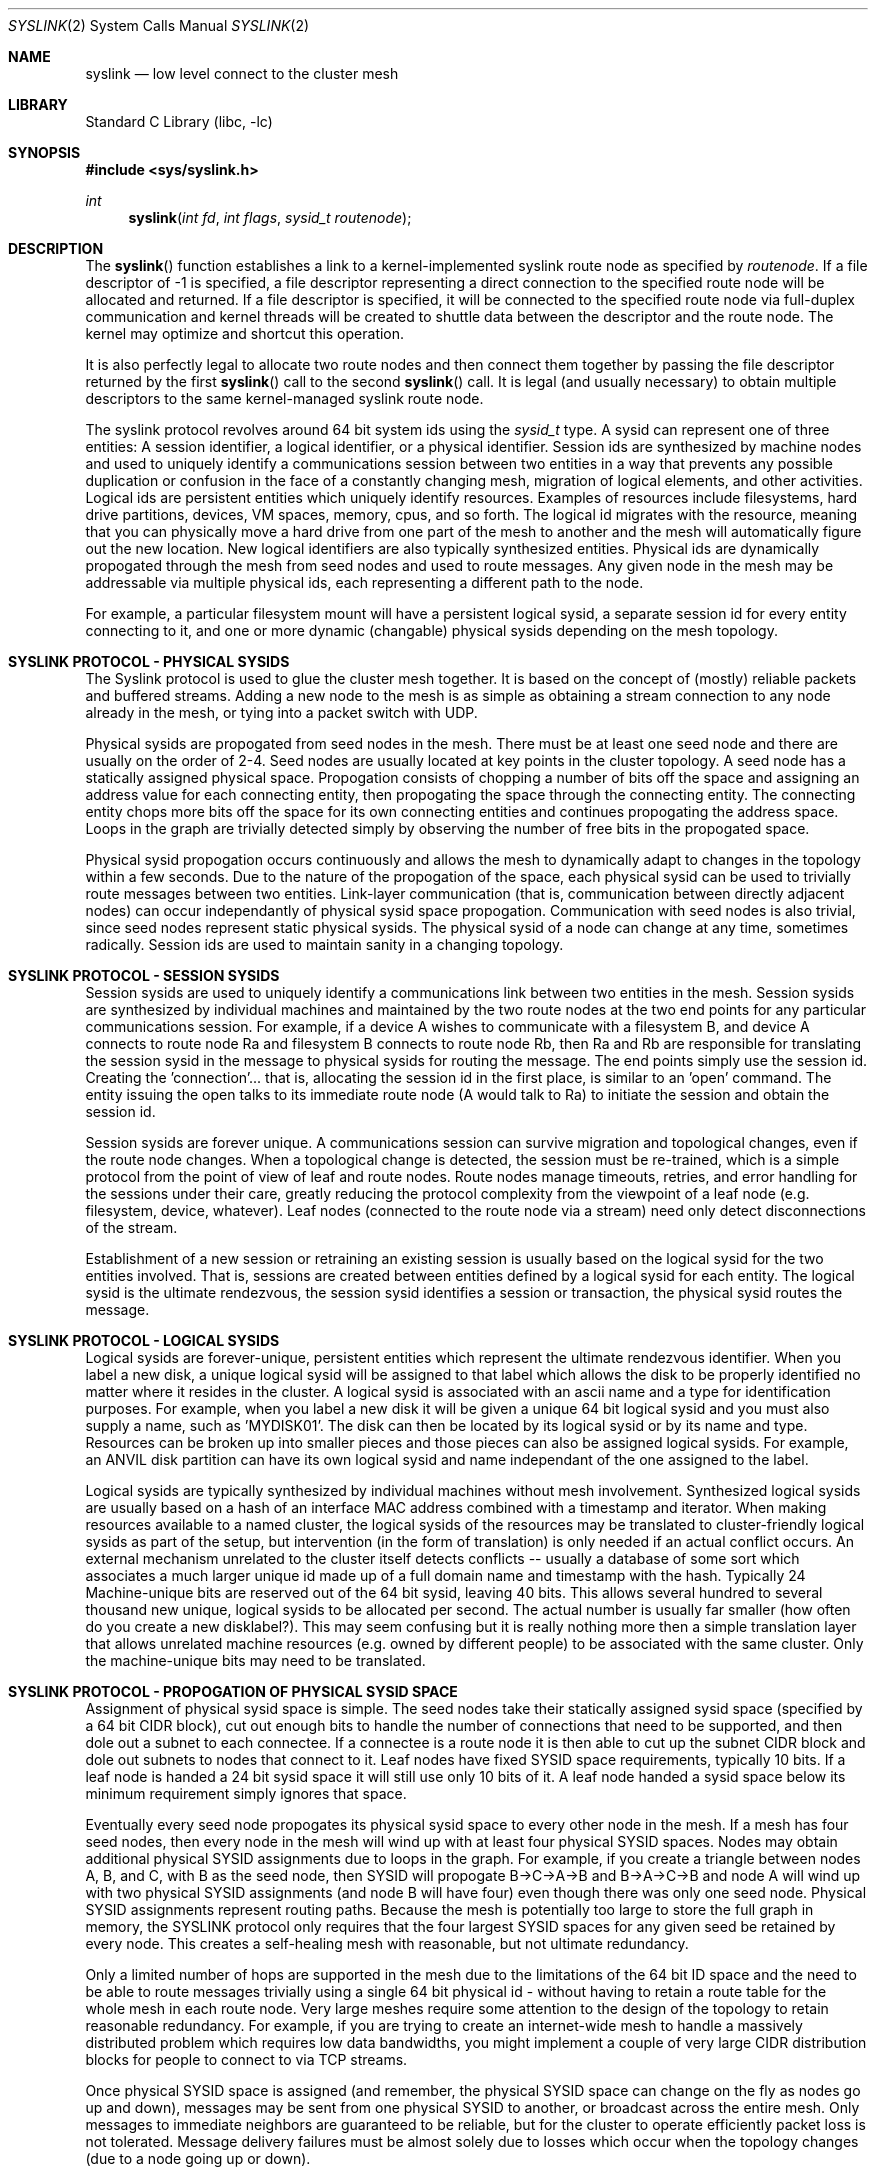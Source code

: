 .\" Copyright (c) 2007 The DragonFly Project.  All rights reserved.
.\"
.\" This code is derived from software contributed to The DragonFly Project
.\" by Matthew Dillon <dillon@backplane.com>
.\"
.\" Redistribution and use in source and binary forms, with or without
.\" modification, are permitted provided that the following conditions
.\" are met:
.\"
.\" 1. Redistributions of source code must retain the above copyright
.\"    notice, this list of conditions and the following disclaimer.
.\" 2. Redistributions in binary form must reproduce the above copyright
.\"    notice, this list of conditions and the following disclaimer in
.\"    the documentation and/or other materials provided with the
.\"    distribution.
.\" 3. Neither the name of The DragonFly Project nor the names of its
.\"    contributors may be used to endorse or promote products derived
.\"    from this software without specific, prior written permission.
.\"
.\" THIS SOFTWARE IS PROVIDED BY THE COPYRIGHT HOLDERS AND CONTRIBUTORS
.\" ``AS IS'' AND ANY EXPRESS OR IMPLIED WARRANTIES, INCLUDING, BUT NOT
.\" LIMITED TO, THE IMPLIED WARRANTIES OF MERCHANTABILITY AND FITNESS
.\" FOR A PARTICULAR PURPOSE ARE DISCLAIMED.  IN NO EVENT SHALL THE
.\" COPYRIGHT HOLDERS OR CONTRIBUTORS BE LIABLE FOR ANY DIRECT, INDIRECT,
.\" INCIDENTAL, SPECIAL, EXEMPLARY OR CONSEQUENTIAL DAMAGES (INCLUDING,
.\" BUT NOT LIMITED TO, PROCUREMENT OF SUBSTITUTE GOODS OR SERVICES;
.\" LOSS OF USE, DATA, OR PROFITS; OR BUSINESS INTERRUPTION) HOWEVER CAUSED
.\" AND ON ANY THEORY OF LIABILITY, WHETHER IN CONTRACT, STRICT LIABILITY,
.\" OR TORT (INCLUDING NEGLIGENCE OR OTHERWISE) ARISING IN ANY WAY OUT
.\" OF THE USE OF THIS SOFTWARE, EVEN IF ADVISED OF THE POSSIBILITY OF
.\" SUCH DAMAGE.
.\"
.\" $DragonFly: src/lib/libc/sys/syslink.2,v 1.3 2007/03/24 18:53:57 dillon Exp $
.\"
.Dd March 13, 2007
.Dt SYSLINK 2
.Os
.Sh NAME
.Nm syslink
.Nd low level connect to the cluster mesh
.Sh LIBRARY
.Lb libc
.Sh SYNOPSIS
.In sys/syslink.h
.Ft int
.Fn syslink "int fd" "int flags" "sysid_t routenode"
.Sh DESCRIPTION
The
.Fn syslink
function establishes a link to a kernel-implemented syslink route node
as specified by
.Fa routenode .
If a file descriptor of -1 is specified, a file descriptor representing
a direct connection to the specified route node will be allocated and
returned.
If a file descriptor is specified, it will be connected to the specified
route node via full-duplex communication and kernel threads will be
created to shuttle data between the descriptor and the route node.  The
kernel may optimize and shortcut this operation.
.Pp
It is also perfectly legal to allocate two route nodes and then connect them
together by passing the file descriptor returned by the first
.Fn syslink
call to the second
.Fn syslink
call.  It is legal (and usually necessary) to obtain multiple descriptors to
the same kernel-managed syslink route node.
.Pp
The syslink protocol revolves around 64 bit system ids using the
.Ft sysid_t
type.  A sysid can represent one of three entities:  A session identifier,
a logical identifier, or a physical identifier.
Session ids are synthesized by machine nodes and used to
uniquely identify a communications session between two entities in a way
that prevents any possible duplication or confusion in the face of a
constantly changing mesh, migration of logical elements, and other activities.
Logical ids are persistent entities which uniquely identify resources.
Examples of resources include filesystems, hard drive partitions, devices,
VM spaces, memory, cpus, and so forth.  The logical id migrates with the
resource, meaning that you can physically move a hard drive from one part
of the mesh to another and the mesh will automatically figure out the
new location.  New logical identifiers are also typically synthesized
entities.  Physical ids are dynamically propogated through the mesh from
seed nodes and used to route messages.  Any given node in the mesh may be
addressable via multiple physical ids, each representing a different path
to the node.
.Pp
For example, a particular filesystem mount will have a persistent logical
sysid, a separate session id for every entity connecting to it, and one or
more dynamic (changable) physical sysids depending on the mesh topology.
.Sh SYSLINK PROTOCOL - PHYSICAL SYSIDS
The Syslink protocol is used to glue the cluster mesh together.  It is
based on the concept of (mostly) reliable packets and buffered streams.
Adding a new node to the mesh is as simple as obtaining a stream connection
to any node already in the mesh, or tying into a packet switch with UDP.
.Pp
Physical sysids are propogated from seed nodes in the mesh.  There must be
at least one seed node and there are usually on the order of 2-4.  Seed
nodes are usually located at key points in the cluster topology.  A seed
node has a statically assigned physical space.  Propogation consists of
chopping a number of bits off the space and assigning an address value 
for each connecting entity, then propogating the space through the connecting
entity.  The connecting entity chops more bits off the space for its own
connecting entities and continues propogating the address space.  Loops in
the graph are trivially detected simply by observing the number of free bits
in the propogated space.
.Pp
Physical sysid propogation occurs continuously and allows the mesh to
dynamically adapt to changes in the topology within a few seconds.
Due to the nature of the propogation of the space, each physical sysid
can be used to trivially route messages between two entities.
Link-layer communication (that is, communication between directly adjacent
nodes) can occur independantly of physical sysid space propogation.
Communication with seed nodes is also trivial, since seed nodes represent
static physical sysids.
The physical sysid of a node can change at any time, sometimes radically.
Session ids are used to maintain sanity in a changing topology.
.Sh SYSLINK PROTOCOL - SESSION SYSIDS
Session sysids are used to uniquely identify a communications link between
two entities in the mesh.  Session sysids are synthesized by individual
machines and maintained by the two route nodes at the two end points for
any particular communications session.  For example, if a device A wishes to
communicate with a filesystem B, and device A connects to route node Ra
and filesystem B connects to route node Rb, then Ra and Rb are responsible
for translating the session sysid in the message to physical sysids for
routing the message.  The end points simply use the session id.  Creating
the 'connection'... that is, allocating the session id in the first place,
is similar to an 'open' command.  The entity issuing the open talks to its
immediate route node (A would talk to Ra) to initiate the session and obtain
the session id.
.Pp
Session sysids are forever unique.  A communications session can survive
migration and topological changes, even if the route node changes.  When
a topological change is detected, the session must be re-trained, which is
a simple protocol from the point of view of leaf and route nodes.
Route nodes manage timeouts, retries, and error handling for the sessions
under their care, greatly reducing the protocol complexity from the viewpoint
of a leaf node (e.g. filesystem, device, whatever).  Leaf nodes (connected
to the route node via a stream) need only detect disconnections of the
stream.
.Pp
Establishment of a new session or retraining an existing session is usually
based on the logical sysid for the two entities involved.  That is, sessions
are created between entities defined by a logical sysid for each entity.
The logical sysid is the ultimate rendezvous, the session sysid identifies
a session or transaction, the physical sysid routes the message.
.Sh SYSLINK PROTOCOL - LOGICAL SYSIDS
Logical sysids are forever-unique, persistent entities which represent
the ultimate rendezvous identifier.  When you label a new disk, a unique
logical sysid will be assigned to that label which allows the disk to be
properly identified no matter where it resides in the cluster.  
A logical sysid is associated with an ascii name and a type for
identification purposes.  For example, when you label a new disk it will
be given a unique 64 bit logical sysid and you must also supply a name,
such as 'MYDISK01'.  The disk can then be located by its logical sysid or
by its name and type.
Resources can be broken up into smaller pieces and those pieces can
also be assigned logical sysids.  For example, an ANVIL disk partition can
have its own logical sysid and name independant of the one assigned to the
label.
.Pp
Logical sysids are typically synthesized by individual machines without
mesh involvement.  Synthesized logical sysids are usually based on a
hash of an interface MAC address combined with a timestamp and iterator.
When making resources available to a named cluster, the logical sysids
of the resources may be translated to cluster-friendly logical sysids
as part of the setup, but intervention (in the form of translation) is only
needed if an actual conflict occurs.  An external mechanism unrelated to
the cluster itself detects conflicts -- usually a database of some sort
which associates a much larger unique id made up of a full domain name and
timestamp with the hash.  Typically 24 Machine-unique bits are reserved out
of the 64 bit sysid, leaving 40 bits.  This allows several hundred to
several thousand new unique, logical sysids to be allocated per second.
The actual number is usually far smaller (how often do you create a new
disklabel?).  This may seem confusing but it is really nothing more then
a simple translation layer that allows unrelated machine resources (e.g.
owned by different people) to be associated with the same cluster.
Only the machine-unique bits may need to be translated.
.Sh SYSLINK PROTOCOL - PROPOGATION OF PHYSICAL SYSID SPACE
Assignment of physical sysid space is simple.  The seed nodes take their
statically assigned sysid space (specified by a 64 bit CIDR block), cut out
enough bits to handle the number of connections that need to be supported,
and then dole out a subnet to each connectee.  If a connectee is a route node
it is then able to cut up the subnet CIDR block and dole out subnets to
nodes that connect to it.  Leaf nodes have fixed SYSID space requirements,
typically 10 bits.  If a leaf node is handed a 24 bit sysid space it will
still use only 10 bits of it.  A leaf node handed a sysid space below its
minimum requirement simply ignores that space.
.Pp
Eventually every seed node propogates its physical sysid space to every other
node in the mesh.  If a mesh has four seed nodes, then every node in the mesh
will wind up with at least four physical SYSID spaces.
Nodes may obtain additional physical SYSID assignments due to loops
in the graph.  For example, if you create a triangle between nodes A, B,
and C, with B as the seed node, then SYSID will propogate B->C->A->B and
B->A->C->B and node A will wind up with two physical SYSID assignments (and
node B will have four) even though there was only one seed node.
Physical SYSID assignments represent routing paths.
Because the mesh is potentially too large to store the full graph
in memory, the SYSLINK protocol only requires that the four largest SYSID
spaces for any given seed be retained by every node.  This creates a
self-healing mesh with reasonable, but not ultimate redundancy.
.Pp
Only a limited number of hops are supported in the mesh due to the
limitations of the 64 bit ID space and the need to be able to route
messages trivially using a single 64 bit physical id - without having to
retain a route table for the whole mesh in each route node.  Very large
meshes require some attention to the design of the topology to retain
reasonable redundancy.
For example, if you are trying to create an internet-wide mesh to handle
a massively distributed problem which requires low data bandwidths,
you might implement a couple of very large CIDR distribution blocks
for people to connect to via TCP streams.
.Pp
Once physical SYSID space is assigned (and remember, the physical SYSID
space can change on the fly as nodes go up and down), messages may be sent
from one physical SYSID to another, or broadcast across the entire mesh.
Only messages to immediate neighbors are guaranteed to be reliable, but
for the cluster to operate efficiently packet loss is not tolerated.
Message delivery failures must be almost solely due to losses which occur
when the topology changes (due to a node going up or down).
.Sh SYSLINK PROTOCOL - LOGICAL AND SESSION SYSIDS, ALLOCATION
Logical and session sysids are synthesized based on a unique per-machine
mesh id (usually a hash of an interface MAC address), plus timestamp and
iterator.  As long as the machine's system time is reasonably accurate (and
it had better be), the uniqueness will be maintained across reboots and other
spurious events.
.Sh SYSLINK PROTOCOL - LOGICAL AND SESSION SYSIDS, REGISTRATION AND RESOLUTION
A leaf node must register the logical sysids it wishes to make available to
the cluster with the route node it connects to.  These registrations allow
the route node to resolve lookup requests from the cluster to that particular
leaf node.  By default, lookup requests are broadcast to all route nodes.
Bandwidth can be reduced by allowing route nodes near the leafs of the
cluster mesh to propogate the registration(s) to a tighter set of route
nodes within the cluster, greatly reducing the cost of doing a logical sysid
lookup.
.Sh SYSLINK PROTOCOL - MESSAGE ROUTING
Session sysids are the 'open/connected' abstraction for leaf entities and
are maintained by route nodes, allowing leaf nodes to construct syslink
messages using only the session sysid and a direction bit.  A route node
can lose track of a session sysid... for example, a leaf node might migrate
to another part of the cluster or might have to use a communications path
via a different route node due to a failure or a change in the topology.  If
a route node does not recognize the session id of a syslink message, it
replies with a RETRAIN request to the leaf node.  The leaf node then retrains
the session id by providing all the information required for the route node
to reconstruct the connection (typically the originating and target logical
sysid).  The routing node not only caches the logical sysid information, it
is also responsible for looking up and caching physical sysids to actually
route message(s).
.Pp
This may seem complex but it all comes down to a very simple messaging
format and protocol.  The retraining protocol also serves to validate 
communications links between entities and to allow massive changes in
mesh topology to occur without disrupting the cluster.  For example, if
the physical sysid of a node changes it will set off a chain of events
at the route nodes due to the now-mismatched physical sysid and session
sysid.  A message winds up being routed to the wrong target which detects
the misrouting due to the unknown session id.  The error feeds back to
the route node which can then clear its physical sysid cache and relookup
the route.
.Pp
Syslink messages are transactional in nature and it is possible for a single
transaction to be made up of multiple messages... for example, to break down
a large buffer into smaller pieces for the purposes of transmission over the
mesh.  The syslink protocol imposes fairly severe limitations on transactional
messages and sizes... syslink messages are not meant to abstract very large
multi-megabyte I/O operations but instead are meant to provide a reliable
communications abstraction for smaller messages and buffers.
A transaction may contain no more than 32 individual messages, allowing
the route node to use a simple bitmap to track messages which may arrive
out of order.
Any given session may only have one transaction pending at a time... parallel
transactions are implemented by creating multiple sessions between the same
two entities.
.Pp
The messages making up a transaction can arrive out of order and will be
collected by the target until all messages are present.  The originator
must hold onto all messages it sends (so it can re-send if requested by
the route node), until it has the complete response.
The route node for a leaf is responsible for weeding out duplicate messages,
monitoring transactions, and handling timeouts (returning a retry indication
to the leaf).
Route nodes are not responsible for buffering messages.  It is the leaf nodes
that must buffer and collect the messages, the route nodes only track the
transaction.
If the physical sysid becomes invalid the route node is typically responsible
for locating a new physical sysid and returning a transaction abort to the
leaf.
.Pp
Message transactions are uniquely identified by the (sessionid, msgid) fields
in the syslink message.  Bits in the msgid field identify whether a request
is being sent from the originator or target (determined by who initiated the
original 'connection'), and whether the message is a command message or a
reply message.
Either side can initiate a transaction over an established session, which
means that there may be a transaction going in both directions at the same
time, each with request and reply messages.  Transactions initiated by
the target are usually used for event and blocking/unblocking notifications.
.Pp
The SYSLINK protocol is not intended to take the place of a reliable link
level protocol such as TCP and mesh links should only use UDP when packet
delivery can be virtually guarenteed (such as when operating over switched
ethernet).  UDP-based syslinks may still buffer multiple messages within
the limitations of the UDP packet.
.Pp
The SYSLINK protocol is not intended to provide quorum guarentees.  Quorum
protocols operate over SYSLINK, but are not implemented by SYSLINK.
.Sh SYSLINK PROTOCOL - MESSAGE BUFFERING
Syslinks which operate over buffered connections where messages may be
sent or received in bulk must adhere to certain alignment and cross-over
requirements to allow buffers to be implemented as FIFOs.  The message length
field in a syslink message is not particular aligned, but syslink messages
themselves must always be 16-byte aligned, creating small amounts of dead
space in the buffer (and the data stream).  Additionally, the physical
sysid propogation protocol also propogates a FIFO cross-over size, which is
always a power of 2.  Typical values range from 64KB to 1024KB.  Messages
received on a stream can be written into a buffer in FIFO fashion.  No single
message may straddle the end of the FIFO's physical buffer (that is, cross
back over to the beginning).  All transmitters must adhere to the FIFO
size supplied in the initial message traffic by generating a PAD message
when necessary.  Larger FIFO sizes are usually better since they result
in smaller PADs.  I/O transactions containing data are typically broken up
into smaller messages not only to accomodate limitations in transport
protocols (such as UDP), but also to reduce the dead space created by PADs.
On the bright side, these requirements allow very optimal hardware and
software buffering of syslink message traffic.
.Sh BLOCKING TRANSACTIONS
Certain operations can block.  That is, the target may not be able to
immediately complete the requested transaction.  When a transaction blocks
the target is responsible for returning a keep-alive blocking indication
to the originator to prevent the originator from retrying or aborting
the transaction.  Keep-alives can be directly handled by the route node
connected to the target (since it knows if the leaf disconnects),
simplifying leaf operation.  A route node will very occassionally do a sanity
check request to the leaf (perhaps once a minute) to verify that
transactions blocked for a long time are still known to the leaf.
.Pp
Blocking indications are special response messages that set the
blocked-operation bit in the sequence field and do not set the
end-transaction bit.
.Sh TRANSACTION ABORTS
A transaction can be aborted.  Normally aborted transactions still
required an acknowledgement (since the abort may race completion).
If the target completes the transaction before receiving the abort
request, it is as if the abort never occured.
.Sh ASYNCHRONOUS PUSH TRANSACTIONS
Most syslink transactions require an acknowledgement to terminate the
transaction.  The acknowledgement is typically a single message in the
return direction with both the start and stop bits set.  Multi-message
responses are of course possible, such as when the transaction is
implementing an I/O read operation.
.Pp
Certain syslink transactions do not require an acknowledgement and do not
implement the retry or timeout protocols.  Such transactions are typically
cache-push operations which are used to optimize operation of the cluster
by allowing a node to asynchronously push data to places where it thinks
it will be needed immediately.  The most commmon use of this sort of
operation is the read-ahead optimization.  When one node performs a read
transaction with another node, and the target node is capable of read-ahead
and detemines that read-ahead is useful, the target node can initiate the
read-ahead and push the data to the originating node in a separate
asyncnronous transaction.  Read-aheads are typically not directly adjacent
to the read that just occured in order to allow the originator to initiate
the next synchronous transaction without it crossing paths with the
asynchronous read-ahead push (resulting in the same data being returned to
the originator twice).
.Sh OPERATING AS A ROUTE NODE
Most userland applications using syslink will operate as leaf nodes, but
there is nothing preventing you from oprating as a route node.  Operating
as a route node requires implementing all route node requirements including
the handling of logical sysid registrations and the tracking of transactions
initiated by nodes that directly connect to you.  In fact, sysid seeding
nodes are user processes which operate as degenerate route nodes.
.Sh RETURN VALUES
The value -1 is returned if an error occurs in either call.
The external variable
.Va errno
indicates the cause of the error.
If a descriptor is supplied and the system call is successful, 0 is
returned.  If a descriptor is not supplied and the system call is successful,
a descriptor is returned representing a direct connection to the mesh's
route node.
.Sh SEE ALSO
.Sh HISTORY
The
.Fn syslink
function first appeared in
.Dx 1.9 .
